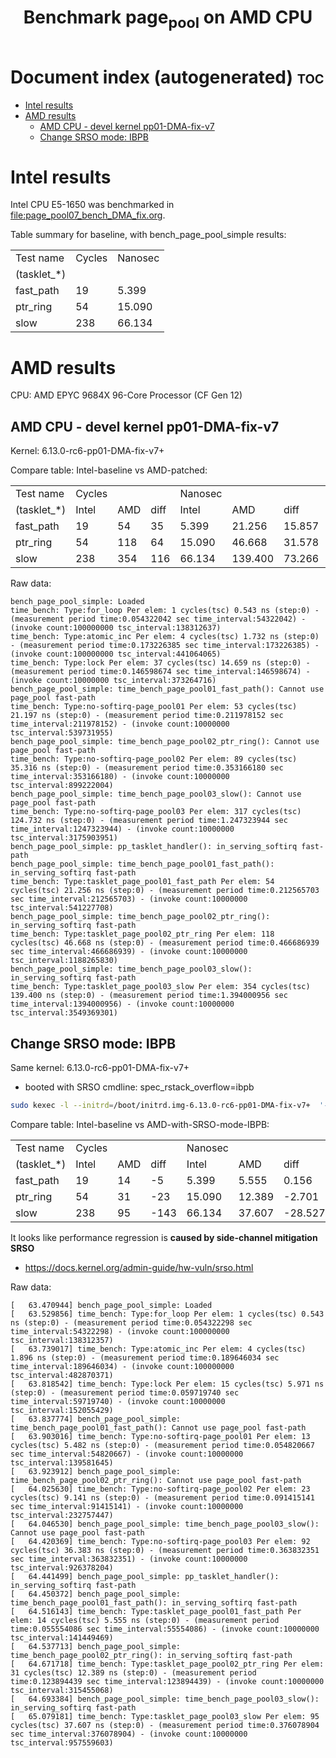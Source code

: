 # -*- fill-column: 76; -*-
#+Title: Benchmark page_pool on AMD CPU
#+OPTIONS: ^:nil

* Document index (autogenerated)  :toc:
- [[#intel-results][Intel results]]
- [[#amd-results][AMD results]]
  - [[#amd-cpu---devel-kernel-pp01-dma-fix-v7][AMD CPU - devel kernel pp01-DMA-fix-v7]]
  - [[#change-srso-mode-ibpb][Change SRSO mode: IBPB]]

* Intel results

Intel CPU E5-1650 was benchmarked in [[file:page_pool07_bench_DMA_fix.org]].

Table summary for baseline, with bench_page_pool_simple results:

| Test name   | Cycles | Nanosec |
| (tasklet_*) |        |         |
|-------------+--------+---------|
| fast_path   |     19 |   5.399 |
| ptr_ring    |     54 |  15.090 |
| slow        |    238 |  66.134 |

* AMD results

CPU: AMD EPYC 9684X 96-Core Processor (CF Gen 12)

** AMD CPU - devel kernel pp01-DMA-fix-v7

Kernel: 6.13.0-rc6-pp01-DMA-fix-v7+

Compare table: Intel-baseline vs AMD-patched:

| Test name   | Cycles |     |      | Nanosec |         |        |      % |
| (tasklet_*) |  Intel | AMD | diff |   Intel |     AMD |   diff | change |
|-------------+--------+-----+------+---------+---------+--------+--------|
| fast_path   |     19 |  54 |   35 |   5.399 |  21.256 | 15.857 |  293.7 |
| ptr_ring    |     54 | 118 |   64 |  15.090 |  46.668 | 31.578 |  209.3 |
| slow        |    238 | 354 |  116 |  66.134 | 139.400 | 73.266 |  110.8 |
#+TBLFM: $4=$3-$2::$7=$6-$5::$8=(($7/$5)*100);%.1f

Raw data:
#+begin_example
 bench_page_pool_simple: Loaded
 time_bench: Type:for_loop Per elem: 1 cycles(tsc) 0.543 ns (step:0) - (measurement period time:0.054322042 sec time_interval:54322042) - (invoke count:100000000 tsc_interval:138312637)
 time_bench: Type:atomic_inc Per elem: 4 cycles(tsc) 1.732 ns (step:0) - (measurement period time:0.173226385 sec time_interval:173226385) - (invoke count:100000000 tsc_interval:441064065)
 time_bench: Type:lock Per elem: 37 cycles(tsc) 14.659 ns (step:0) - (measurement period time:0.146598674 sec time_interval:146598674) - (invoke count:10000000 tsc_interval:373264716)
 bench_page_pool_simple: time_bench_page_pool01_fast_path(): Cannot use page_pool fast-path
 time_bench: Type:no-softirq-page_pool01 Per elem: 53 cycles(tsc) 21.197 ns (step:0) - (measurement period time:0.211978152 sec time_interval:211978152) - (invoke count:10000000 tsc_interval:539731955)
 bench_page_pool_simple: time_bench_page_pool02_ptr_ring(): Cannot use page_pool fast-path
 time_bench: Type:no-softirq-page_pool02 Per elem: 89 cycles(tsc) 35.316 ns (step:0) - (measurement period time:0.353166180 sec time_interval:353166180) - (invoke count:10000000 tsc_interval:899222004)
 bench_page_pool_simple: time_bench_page_pool03_slow(): Cannot use page_pool fast-path
 time_bench: Type:no-softirq-page_pool03 Per elem: 317 cycles(tsc) 124.732 ns (step:0) - (measurement period time:1.247323944 sec time_interval:1247323944) - (invoke count:10000000 tsc_interval:3175903951)
 bench_page_pool_simple: pp_tasklet_handler(): in_serving_softirq fast-path
 bench_page_pool_simple: time_bench_page_pool01_fast_path(): in_serving_softirq fast-path
 time_bench: Type:tasklet_page_pool01_fast_path Per elem: 54 cycles(tsc) 21.256 ns (step:0) - (measurement period time:0.212565703 sec time_interval:212565703) - (invoke count:10000000 tsc_interval:541227708)
 bench_page_pool_simple: time_bench_page_pool02_ptr_ring(): in_serving_softirq fast-path
 time_bench: Type:tasklet_page_pool02_ptr_ring Per elem: 118 cycles(tsc) 46.668 ns (step:0) - (measurement period time:0.466686939 sec time_interval:466686939) - (invoke count:10000000 tsc_interval:1188265830)
 bench_page_pool_simple: time_bench_page_pool03_slow(): in_serving_softirq fast-path
 time_bench: Type:tasklet_page_pool03_slow Per elem: 354 cycles(tsc) 139.400 ns (step:0) - (measurement period time:1.394000956 sec time_interval:1394000956) - (invoke count:10000000 tsc_interval:3549369301)
#+end_example

** Change SRSO mode: IBPB

Same kernel: 6.13.0-rc6-pp01-DMA-fix-v7+
 - booted with SRSO cmdline: spec_rstack_overflow=ibpb

#+begin_src sh
sudo kexec -l --initrd=/boot/initrd.img-6.13.0-rc6-pp01-DMA-fix-v7+  '--append=root=UUID=ab25bbdd-c315-497d-b12e-ea9ccf76a1e1 ro spec_rstack_overflow=ibpb net.ifnames=0 console=tty0 console=ttyS0,115200n8 '  -- /boot/vmlinuz-6.13.0-rc6-pp01-DMA-fix-v7+
#+end_src

Compare table: Intel-baseline vs AMD-with-SRSO-mode-IBPB:

| Test name   | Cycles |     |      | Nanosec |        |         |      % |
| (tasklet_*) |  Intel | AMD | diff |   Intel |    AMD |    diff | change |
|-------------+--------+-----+------+---------+--------+---------+--------|
| fast_path   |     19 |  14 |   -5 |   5.399 |  5.555 |   0.156 |    2.9 |
| ptr_ring    |     54 |  31 |  -23 |  15.090 | 12.389 |  -2.701 |  -17.9 |
| slow        |    238 |  95 | -143 |  66.134 | 37.607 | -28.527 |  -43.1 |
#+TBLFM: $4=$3-$2::$7=$6-$5::$8=(($7/$5)*100);%.1f

It looks like performance regression is *caused by side-channel mitigation SRSO*
 - https://docs.kernel.org/admin-guide/hw-vuln/srso.html

Raw data:
#+begin_example
[   63.470944] bench_page_pool_simple: Loaded
[   63.529856] time_bench: Type:for_loop Per elem: 1 cycles(tsc) 0.543 ns (step:0) - (measurement period time:0.054322298 sec time_interval:54322298) - (invoke count:100000000 tsc_interval:138312357)
[   63.739017] time_bench: Type:atomic_inc Per elem: 4 cycles(tsc) 1.896 ns (step:0) - (measurement period time:0.189646034 sec time_interval:189646034) - (invoke count:100000000 tsc_interval:482870371)
[   63.818542] time_bench: Type:lock Per elem: 15 cycles(tsc) 5.971 ns (step:0) - (measurement period time:0.059719740 sec time_interval:59719740) - (invoke count:10000000 tsc_interval:152055429)
[   63.837774] bench_page_pool_simple: time_bench_page_pool01_fast_path(): Cannot use page_pool fast-path
[   63.903016] time_bench: Type:no-softirq-page_pool01 Per elem: 13 cycles(tsc) 5.482 ns (step:0) - (measurement period time:0.054820667 sec time_interval:54820667) - (invoke count:10000000 tsc_interval:139581645)
[   63.923912] bench_page_pool_simple: time_bench_page_pool02_ptr_ring(): Cannot use page_pool fast-path
[   64.025630] time_bench: Type:no-softirq-page_pool02 Per elem: 23 cycles(tsc) 9.141 ns (step:0) - (measurement period time:0.091415141 sec time_interval:91415141) - (invoke count:10000000 tsc_interval:232757447)
[   64.046530] bench_page_pool_simple: time_bench_page_pool03_slow(): Cannot use page_pool fast-path
[   64.420369] time_bench: Type:no-softirq-page_pool03 Per elem: 92 cycles(tsc) 36.383 ns (step:0) - (measurement period time:0.363832351 sec time_interval:363832351) - (invoke count:10000000 tsc_interval:926378204)
[   64.441499] bench_page_pool_simple: pp_tasklet_handler(): in_serving_softirq fast-path
[   64.450372] bench_page_pool_simple: time_bench_page_pool01_fast_path(): in_serving_softirq fast-path
[   64.516143] time_bench: Type:tasklet_page_pool01_fast_path Per elem: 14 cycles(tsc) 5.555 ns (step:0) - (measurement period time:0.055554086 sec time_interval:55554086) - (invoke count:10000000 tsc_interval:141449469)
[   64.537713] bench_page_pool_simple: time_bench_page_pool02_ptr_ring(): in_serving_softirq fast-path
[   64.671718] time_bench: Type:tasklet_page_pool02_ptr_ring Per elem: 31 cycles(tsc) 12.389 ns (step:0) - (measurement period time:0.123894439 sec time_interval:123894439) - (invoke count:10000000 tsc_interval:315455068)
[   64.693384] bench_page_pool_simple: time_bench_page_pool03_slow(): in_serving_softirq fast-path
[   65.079181] time_bench: Type:tasklet_page_pool03_slow Per elem: 95 cycles(tsc) 37.607 ns (step:0) - (measurement period time:0.376078904 sec time_interval:376078904) - (invoke count:10000000 tsc_interval:957559603)
#+end_example
